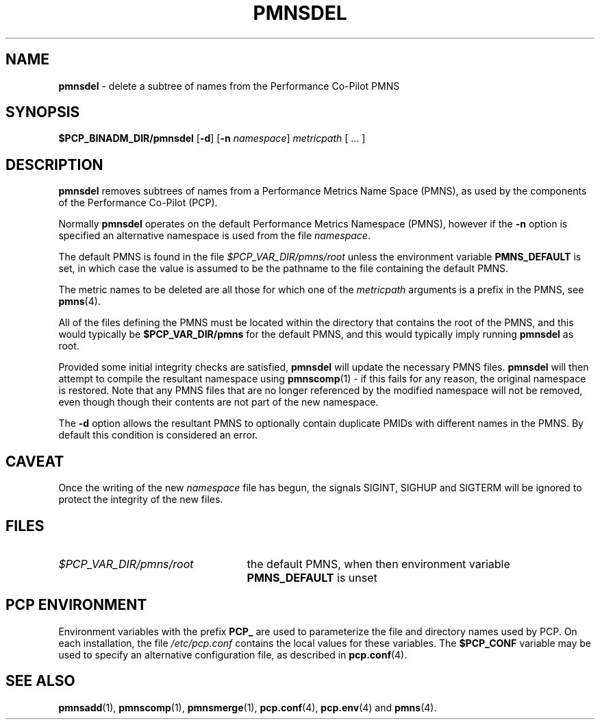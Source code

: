 '\"macro stdmacro
.\"
.\" Copyright (c) 2000-2004 Silicon Graphics, Inc.  All Rights Reserved.
.\" 
.\" This program is free software; you can redistribute it and/or modify it
.\" under the terms of the GNU General Public License as published by the
.\" Free Software Foundation; either version 2 of the License, or (at your
.\" option) any later version.
.\" 
.\" This program is distributed in the hope that it will be useful, but
.\" WITHOUT ANY WARRANTY; without even the implied warranty of MERCHANTABILITY
.\" or FITNESS FOR A PARTICULAR PURPOSE.  See the GNU General Public License
.\" for more details.
.\" 
.\"
.TH PMNSDEL 1 "PCP" "Performance Co-Pilot"
.SH NAME
\f3pmnsdel\f1 \- delete a subtree of names from the Performance Co-Pilot PMNS
.\" literals use .B or \f3
.\" arguments use .I or \f2
.SH SYNOPSIS
.B $PCP_BINADM_DIR/pmnsdel
[\f3\-d\f1]
[\f3\-n\f1 \f2namespace\f1]
.I metricpath
[ ... ]
.SH DESCRIPTION
.B pmnsdel
removes subtrees of names from a Performance Metrics Name Space (PMNS),
as used by the components of the
Performance Co-Pilot (PCP).
.P
Normally
.B pmnsdel
operates on the default Performance Metrics Namespace (PMNS), however
if the
.B \-n
option is specified an alternative namespace is used
from the file
.IR namespace .
.PP
The default PMNS is found in the file
.I $PCP_VAR_DIR/pmns/root
unless the environment variable
.B PMNS_DEFAULT
is set, in which case the value is assumed to be the pathname
to the file containing the default PMNS.
.PP
The metric names to be deleted are all those for which one of the
.IR metricpath
arguments is
a prefix in the PMNS, see
.BR pmns (4).
.PP
All of the files defining the PMNS must be located within the
directory that contains the root of the PMNS, and this would typically be
.B $PCP_VAR_DIR/pmns
for the default PMNS, and this would typically imply running
.B pmnsdel
as root.
.PP
Provided some initial integrity checks are satisfied,
.B pmnsdel
will update the necessary PMNS files.
.B pmnsdel
will then attempt to compile
the resultant namespace using
.BR pmnscomp (1)
\- if this fails for any reason, the original namespace is restored.  Note
that any PMNS files that are no longer referenced by the modified namespace
will not be removed, even though though their contents are
not part of the new namespace.
.PP
The
.B \-d
option allows the resultant PMNS to optionally contain
duplicate PMIDs with different names in the PMNS.  By default
this condition is considered an error.
.SH CAVEAT
Once the writing of the new
.I namespace
file has begun, the signals SIGINT, SIGHUP and SIGTERM will be ignored
to protect the integrity of the new files.
.SH FILES
.PD 0
.IP \f2$PCP_VAR_DIR/pmns/root\f1 2.5i
the default PMNS, when then environment variable
.B PMNS_DEFAULT
is unset
.PD
.SH "PCP ENVIRONMENT"
Environment variables with the prefix
.B PCP_
are used to parameterize the file and directory names
used by PCP.
On each installation, the file
.I /etc/pcp.conf
contains the local values for these variables.
The
.B $PCP_CONF
variable may be used to specify an alternative
configuration file,
as described in
.BR pcp.conf (4).
.SH SEE ALSO
.BR pmnsadd (1),
.BR pmnscomp (1),
.BR pmnsmerge (1),
.BR pcp.conf (4),
.BR pcp.env (4)
and
.BR pmns (4).
